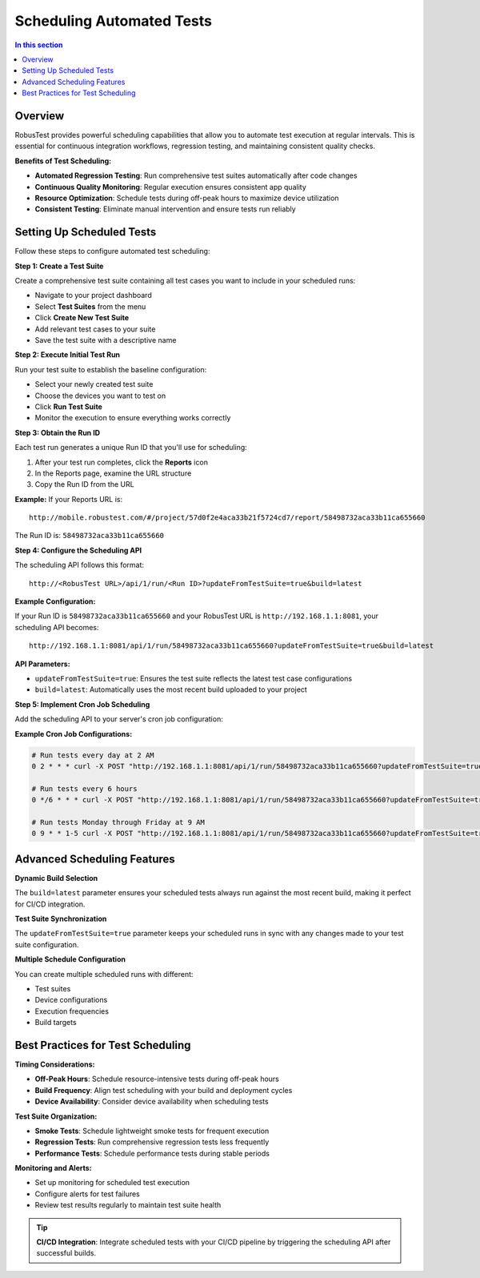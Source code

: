 Scheduling Automated Tests
==========================

.. contents:: In this section
   :local:
   :depth: 2

Overview
--------

RobusTest provides powerful scheduling capabilities that allow you to automate test execution at regular intervals. This is essential for continuous integration workflows, regression testing, and maintaining consistent quality checks.

**Benefits of Test Scheduling:**

* **Automated Regression Testing**: Run comprehensive test suites automatically after code changes
* **Continuous Quality Monitoring**: Regular execution ensures consistent app quality
* **Resource Optimization**: Schedule tests during off-peak hours to maximize device utilization
* **Consistent Testing**: Eliminate manual intervention and ensure tests run reliably

Setting Up Scheduled Tests
--------------------------

Follow these steps to configure automated test scheduling:

**Step 1: Create a Test Suite**

Create a comprehensive test suite containing all test cases you want to include in your scheduled runs:

* Navigate to your project dashboard
* Select **Test Suites** from the menu
* Click **Create New Test Suite**
* Add relevant test cases to your suite
* Save the test suite with a descriptive name

**Step 2: Execute Initial Test Run**

Run your test suite to establish the baseline configuration:

* Select your newly created test suite
* Choose the devices you want to test on
* Click **Run Test Suite**
* Monitor the execution to ensure everything works correctly

**Step 3: Obtain the Run ID**

Each test run generates a unique Run ID that you'll use for scheduling:

1. After your test run completes, click the **Reports** icon
2. In the Reports page, examine the URL structure
3. Copy the Run ID from the URL

**Example:**
If your Reports URL is::

    http://mobile.robustest.com/#/project/57d0f2e4aca33b21f5724cd7/report/58498732aca33b11ca655660

The Run ID is: ``58498732aca33b11ca655660``

**Step 4: Configure the Scheduling API**

The scheduling API follows this format::

    http://<RobusTest URL>/api/1/run/<Run ID>?updateFromTestSuite=true&build=latest

**Example Configuration:**

If your Run ID is ``58498732aca33b11ca655660`` and your RobusTest URL is ``http://192.168.1.1:8081``, your scheduling API becomes::

    http://192.168.1.1:8081/api/1/run/58498732aca33b11ca655660?updateFromTestSuite=true&build=latest

**API Parameters:**

* ``updateFromTestSuite=true``: Ensures the test suite reflects the latest test case configurations
* ``build=latest``: Automatically uses the most recent build uploaded to your project

**Step 5: Implement Cron Job Scheduling**

Add the scheduling API to your server's cron job configuration:

**Example Cron Job Configurations:**

.. code-block:: bash

    # Run tests every day at 2 AM
    0 2 * * * curl -X POST "http://192.168.1.1:8081/api/1/run/58498732aca33b11ca655660?updateFromTestSuite=true&build=latest"

    # Run tests every 6 hours
    0 */6 * * * curl -X POST "http://192.168.1.1:8081/api/1/run/58498732aca33b11ca655660?updateFromTestSuite=true&build=latest"

    # Run tests Monday through Friday at 9 AM
    0 9 * * 1-5 curl -X POST "http://192.168.1.1:8081/api/1/run/58498732aca33b11ca655660?updateFromTestSuite=true&build=latest"

Advanced Scheduling Features
----------------------------

**Dynamic Build Selection**

The ``build=latest`` parameter ensures your scheduled tests always run against the most recent build, making it perfect for CI/CD integration.

**Test Suite Synchronization**

The ``updateFromTestSuite=true`` parameter keeps your scheduled runs in sync with any changes made to your test suite configuration.

**Multiple Schedule Configuration**

You can create multiple scheduled runs with different:

* Test suites
* Device configurations  
* Execution frequencies
* Build targets

Best Practices for Test Scheduling
----------------------------------

**Timing Considerations:**

* **Off-Peak Hours**: Schedule resource-intensive tests during off-peak hours
* **Build Frequency**: Align test scheduling with your build and deployment cycles
* **Device Availability**: Consider device availability when scheduling tests

**Test Suite Organization:**

* **Smoke Tests**: Schedule lightweight smoke tests for frequent execution
* **Regression Tests**: Run comprehensive regression tests less frequently
* **Performance Tests**: Schedule performance tests during stable periods

**Monitoring and Alerts:**

* Set up monitoring for scheduled test execution
* Configure alerts for test failures
* Review test results regularly to maintain test suite health

.. tip::
   **CI/CD Integration**: Integrate scheduled tests with your CI/CD pipeline by triggering the scheduling API after successful builds.

.. seealso::
   
   **Related Topics:**
   
   * :doc:`automationreports` - Analyzing scheduled test results
   * :doc:`continuousintegration` - CI/CD integration strategies